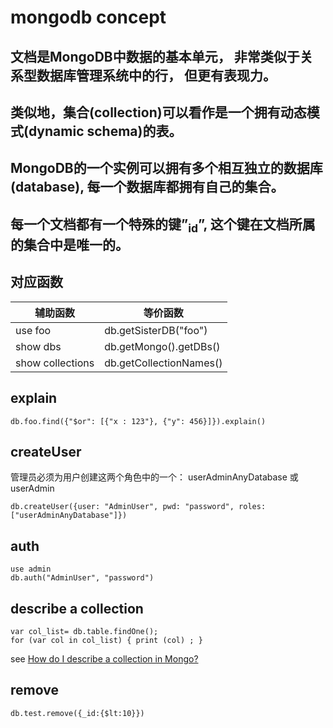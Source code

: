 * mongodb concept
:PROPERTIES:
:CUSTOM_ID: mongodb-concept
:END:
** 文档是MongoDB中数据的基本单元， 非常类似于关系型数据库管理系统中的行， 但更有表现力。
:PROPERTIES:
:CUSTOM_ID: 文档是mongodb中数据的基本单元-非常类似于关系型数据库管理系统中的行-但更有表现力
:END:
** 类似地，集合(collection)可以看作是一个拥有动态模式(dynamic schema)的表。
:PROPERTIES:
:CUSTOM_ID: 类似地集合collection可以看作是一个拥有动态模式dynamic-schema的表
:END:
** MongoDB的一个实例可以拥有多个相互独立的数据库(database), 每一个数据库都拥有自己的集合。
:PROPERTIES:
:CUSTOM_ID: mongodb的一个实例可以拥有多个相互独立的数据库database-每一个数据库都拥有自己的集合
:END:
** 每一个文档都有一个特殊的键”_id”, 这个键在文档所属的集合中是唯一的。
:PROPERTIES:
:CUSTOM_ID: 每一个文档都有一个特殊的键_id-这个键在文档所属的集合中是唯一的
:END:
** 对应函数
:PROPERTIES:
:CUSTOM_ID: 对应函数
:END:
| 辅助函数         | 等价函数                |
|------------------+-------------------------|
| use foo          | db.getSisterDB("foo")   |
| show dbs         | db.getMongo().getDBs()  |
| show collections | db.getCollectionNames() |

** explain
:PROPERTIES:
:CUSTOM_ID: explain
:END:
#+begin_example
db.foo.find({"$or": [{"x : 123"}, {"y": 456}]}).explain()
#+end_example

** createUser
:PROPERTIES:
:CUSTOM_ID: createuser
:END:
管理员必须为用户创建这两个角色中的一个： userAdminAnyDatabase 或
userAdmin

#+begin_src shell
db.createUser({user: "AdminUser", pwd: "password", roles: ["userAdminAnyDatabase"]})
#+end_src

** auth
:PROPERTIES:
:CUSTOM_ID: auth
:END:
#+begin_src shell
use admin
db.auth("AdminUser", "password")
#+end_src

** describe a collection
:PROPERTIES:
:CUSTOM_ID: describe-a-collection
:END:
#+begin_src shell
var col_list= db.table.findOne();
for (var col in col_list) { print (col) ; }
#+end_src

see
[[https://stackoverflow.com/questions/6336973/how-do-i-describe-a-collection-in-mongo][How
do I describe a collection in Mongo?]]

** remove
:PROPERTIES:
:CUSTOM_ID: remove
:END:
#+begin_src shell
db.test.remove({_id:{$lt:10}})
#+end_src
